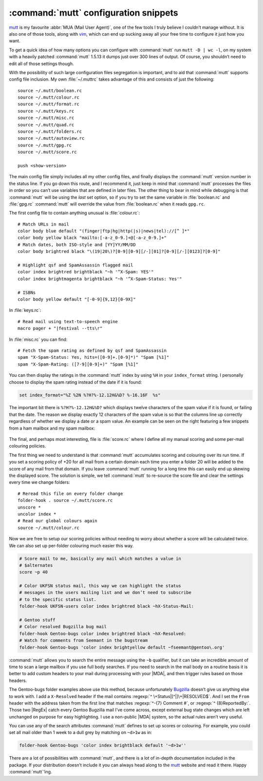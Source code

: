 .. post:: 2007-03-05
   :tags: software, configs, mutt

:command:`mutt` configuration snippets
======================================

.. highlight:: text

mutt_ is my favourite :abbr:`MUA (Mail User Agent)`, one of the few tools
I truly believe I couldn’t manage without.  It is also one of those tools,
along with vim_, which can end up sucking away all your free time to configure
it just how you want.

To get a quick idea of how many options you can configure with :command:`mutt`
run ``mutt -D | wc -l``, on my system with a heavily patched :command:`mutt`
1.5.13 it dumps just over 300 lines of output.  Of course, you shouldn’t need
to edit all of those settings though.

With the possibility of such large configuration files segregation is
important, and to aid that :command:`mutt` supports config file inclusion.  My
own :file:`~/.muttrc` takes advantage of this and consists of just the
following::

    source ~/.mutt/boolean.rc
    source ~/.mutt/colour.rc
    source ~/.mutt/format.rc
    source ~/.mutt/keys.rc
    source ~/.mutt/misc.rc
    source ~/.mutt/quad.rc
    source ~/.mutt/folders.rc
    source ~/.mutt/autoview.rc
    source ~/.mutt/gpg.rc
    source ~/.mutt/score.rc

    push <show-version>

The main config file simply includes all my other config files, and finally
displays the :command:`mutt` version number in the status line.  If you go down
this route, and I recommend it, just keep in mind that :command:`mutt`
processes the files in order so you can’t use variables that are defined in
later files.  The other thing to bear in mind while debugging is that
:command:`mutt` will be using the *last* set option, so if you try to set the
same variable in :file:`boolean.rc` and :file:`gpg.rc` :command:`mutt` will
override the value from :file:`boolean.rc` when it reads ``gpg.rc``.

The first config file to contain anything unusual is :file:`colour.rc`::

    # Match URLs in mail
    color body blue default "(finger|ftp|hg|http(|s)|news|tel)://[^ ]*"
    color body yellow black "mailto:[-a-z_0-9.]+@[-a-z_0-9.]+"
    # Match dates, both ISO-style and [YY]YY/MM/DD
    color body brightred black "\(19|20\)?[0-9][0-9][/-][01]?[0-9][/-][0123]?[0-9]"

    # Highlight qsf and SpamAssassin flagged mail
    color index brightred brightblack "~h '^X-Spam: YES'"
    color index brightmagenta brightblack "~h '^X-Spam-Status: Yes'"

    # ISBNs
    color body yellow default "[-0-9]{9,12}[0-9X]"

In :file:`keys.rc`::

    # Read mail using text-to-speech engine
    macro pager + "|festival --tts\r"

In :file:`misc.rc` you can find::

    # Fetch the spam rating as defined by qsf and SpamAssassin
    spam "X-Spam-Status: Yes, hits=([0-9]+.[0-9]*)" "Spam [%1]"
    spam "X-Spam-Rating: ([7-9][0-9]+)" "Spam [%1]"

You can then display the ratings in the :command:`mutt` index by using ``%H``
in your ``index_format`` string.  I personally choose to display the spam
rating instead of the date if it is found:

.. code-block:: text

    set index_format="%Z %2N %?H?%-12.12H&%D? %-16.16F  %s"

The important bit there is ``%?H?%-12.12H&%D?`` which displays twelve
characters of the spam value if it is found, or failing that the date.  The
reason we display exactly 12 characters of the spam value is so that the
columns line up correctly regardless of whether we display a date or a spam
value.  An example can be seen on the right featuring a few snippets from a ham
mailbox and my spam mailbox:

.. figure:: /.images/mutt_spam.png
   :alt: Spam field alignment in :command:`mutt`

The final, and perhaps most interesting, file is :file:`score.rc` where
I define all my manual scoring and some per-mail colouring policies.

The first thing we need to understand is that :command:`mutt` accumulates
scoring and colouring over its run time.  If you set a scoring policy of +20
for all mail from a certain domain each time you enter a folder 20 will be
added to the score of any mail from that domain.  If you leave :command:`mutt`
running for a long time this can easily end up skewing the displayed score.
The solution is simple, we tell :command:`mutt` to re-source the score file and
clear the settings every time we change folders::

    # Reread this file on every folder change
    folder-hook . source ~/.mutt/score.rc
    unscore *
    uncolor index *
    # Read our global colours again
    source ~/.mutt/colour.rc

Now we are free to setup our scoring policies without needing to worry about
whether a score will be calculated twice.  We can also set up per-folder
colouring much easier this way.

.. code-block:: text

    # Score mail to me, basically any mail which matches a value in
    # $alternates
    score ~p 40

    # Color UKFSN status mail, this way we can highlight the status
    # messages in the users mailing list and we don’t need to subscribe
    # to the specific status list.
    folder-hook UKFSN-users color index brightred black ~hX-Status-Mail:

    # Gentoo stuff
    # Color resolved Bugzilla bug mail
    folder-hook Gentoo-bugs color index brightred black ~hX-Resolved:
    # Watch for comments from Seemant in the bugstream
    folder-hook Gentoo-bugs 'color index brightyellow default ~fseemant@gentoo\.org'

:command:`mutt` allows you to search the entire message using the ``~b``
qualifier, but it can take an incredible amount of time to scan a large mailbox
if you use full body searches.  If you need to search in the mail body on
a routine basis it is better to add custom headers to your mail during
processing with your |MDA|, and then trigger rules based on those headers.

The Gentoo-bugs folder examples above use this method, because unfortunately
Bugzilla_ doesn’t give us anything else to work with.  I add a ``X-Resolved``
header if the mail contains :regexp:`^ \+Status|[^|]\+|RESOLVED$`.  And I set
the ``From`` header with the address taken from the first line that matches
:regexp:`^-{7} Comment #`, or :regexp:`^ {8}ReportedBy:`.  Those two |RegEx|
catch every Gentoo Bugzilla mail I’ve come across, except external bug state
changes which are left unchanged on purpose for easy highlighting.  I use
a non-public |MDA| system, so the actual rules aren’t very useful.

You can use any of the search attributes :command:`mutt` defines to set up
scores or colouring.  For example, you could set all mail older than 1 week to
a dull grey by matching on ``~d>1w`` as in:

.. code-block:: text

    folder-hook Gentoo-bugs 'color index brightblack default '~d>1w''

There are a lot of possibilities with :command:`mutt`, and there is a lot of
in-depth documentation included in the package.  If your distribution doesn’t
include it you can always head along to the mutt_ website and read it there.
Happy :command:`mutt`’ing.

.. |MDA| replace:: :abbr:`MDA (Mail Delivery Agent)`

.. _mutt: http://www.mutt.org/
.. _Bugzilla: http://www.bugzilla.org/
.. _vim: http://www.vim.org/
